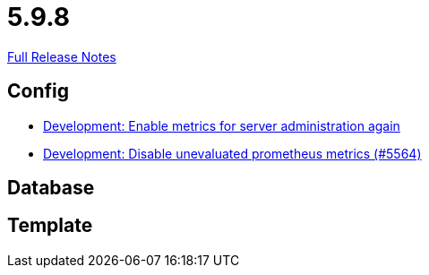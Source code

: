 // SPDX-FileCopyrightText: 2023 Artemis Changelog Contributors
//
// SPDX-License-Identifier: CC-BY-SA-4.0

= 5.9.8

link:https://github.com/ls1intum/Artemis/releases/tag/5.9.8[Full Release Notes]

== Config

* link:https://www.github.com/ls1intum/Artemis/commit/5aa685a3d62aa256fabf6aca59ded021b2609257/[Development: Enable metrics for server administration again]
* link:https://www.github.com/ls1intum/Artemis/commit/e2ebff0c09ec0b522b00653dd417eeaeeaffd7af/[Development: Disable unevaluated prometheus metrics (#5564)]


== Database



== Template
